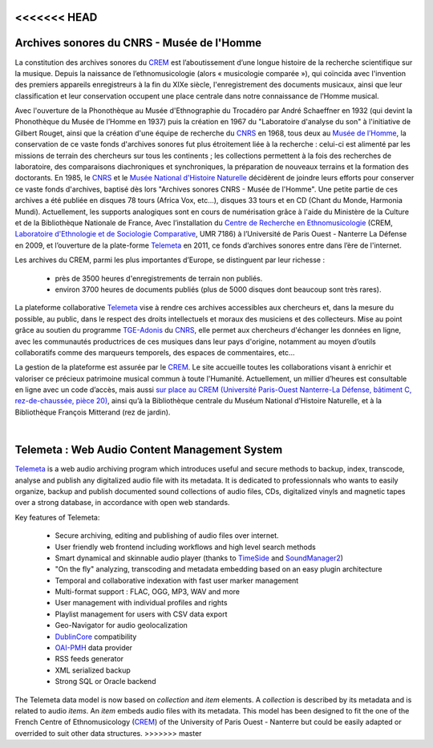 <<<<<<< HEAD
============================================
Archives sonores du CNRS - Musée de l'Homme 
============================================

La constitution des archives sonores du `CREM <http://www.crem-cnrs.fr>`_ est l’aboutissement d’une longue histoire de la recherche scientifique sur la musique. Depuis la naissance de l’ethnomusicologie (alors « musicologie comparée »), qui coïncida avec l'invention des premiers appareils enregistreurs à la fin du XIXe siècle, l'enregistrement des documents musicaux, ainsi que leur classification et leur conservation occupent une place centrale dans notre connaissance de l’Homme musical.

.. image:: home_img.jpg
    :align: left

Avec l'ouverture de la Phonothèque au Musée d'Ethnographie du Trocadéro par André Schaeffner en 1932 (qui devint la Phonothèque du Musée de l’Homme en 1937) puis la création en 1967 du "Laboratoire d'analyse du son" à l'initiative de Gilbert Rouget, ainsi que la création d'une équipe de recherche du `CNRS <http://www.cnrs.fr/>`_ en 1968, tous deux au `Musée de l’Homme <http://www.museedelhomme.fr/>`_, la conservation de ce vaste fonds d'archives sonores fut plus étroitement liée à la recherche : celui-ci est alimenté par les missions de terrain des chercheurs sur tous les continents ; les collections permettent à la fois des recherches de laboratoire, des comparaisons diachroniques et synchroniques, la préparation de nouveaux terrains et la formation des doctorants. En 1985, le `CNRS <http://www.cnrs.fr/>`_ et le `Musée National d'Histoire Naturelle <http://www.mnhn.fr/>`_ décidèrent de joindre leurs efforts pour conserver ce vaste fonds d'archives, baptisé dès lors "Archives sonores CNRS - Musée de l'Homme". Une petite partie de ces archives a été publiée en disques 78 tours (Africa Vox, etc…), disques 33 tours  et en CD (Chant du Monde, Harmonia Mundi). Actuellement, les supports analogiques sont en cours de numérisation grâce à l'aide du Ministère de la Culture et de la Bibliothèque Nationale de France, Avec l’installation du `Centre de Recherche en Ethnomusicologie <http://www.crem-cnrs.fr>`_ (CREM, `Laboratoire d'Ethnologie et de Sociologie Comparative <http://www.u-paris10.fr/LESC/0/fiche___laboratoire/&RH=rec_lab>`_, UMR 7186) à l’Université de Paris Ouest - Nanterre La Défense en 2009, et l’ouverture de la plate-forme `Telemeta <http://telemeta.org>`_ en 2011, ce fonds d’archives sonores entre dans l’ère de l'internet.

Les archives du CREM, parmi les plus importantes d’Europe, se distinguent par leur richesse :

 * près de 3500 heures d'enregistrements de terrain non publiés.
 * environ 3700 heures de documents publiés (plus de 5000 disques dont beaucoup sont très rares).

La plateforme collaborative `Telemeta <http://telemeta.org>`_ vise à rendre ces archives accessibles aux chercheurs et, dans la mesure du possible, au public, dans le respect des droits intellectuels et moraux des musiciens et des collecteurs. Mise au point grâce au soutien du programme `TGE-Adonis <http://www.tge-adonis.fr/>`_ du `CNRS <http://www.cnrs.fr/>`_, elle permet aux chercheurs d'échanger les données en ligne, avec les communautés productrices de ces musiques dans leur pays d'origine, notamment au moyen d’outils collaboratifs comme des marqueurs temporels, des espaces de commentaires, etc... 

La gestion de la plateforme est assurée par le `CREM <http://www.crem-cnrs.fr>`_. Le site accueille toutes les collaborations visant à enrichir et valoriser ce précieux patrimoine musical commun à toute l'Humanité. Actuellement, un millier d’heures est consultable en ligne avec un code d’accès, mais aussi `sur place au CREM (Université Paris-Ouest Nanterre-La Défense, bâtiment C, rez-de-chaussée, pièce 20) <http://goo.gl/maps/ZgHg>`_, ainsi qu’à la Bibliothèque centrale du Muséum National d’Histoire Naturelle, et à la Bibliothèque François Mitterand (rez de jardin).

|
=======
===================================================
Telemeta : Web Audio Content Management System
===================================================

`Telemeta <http://telemeta.org>`_ is a web audio archiving program which introduces useful and secure methods to backup, index, transcode, analyse and publish any digitalized audio file with its metadata. It is dedicated to professionnals who wants to easily organize, backup and publish documented sound collections of audio files, CDs, digitalized vinyls and magnetic tapes over a strong database, in accordance with open web standards.

Key features of Telemeta:
    
 * Secure archiving, editing and publishing of audio files over internet.
 * User friendly web frontend including workflows and high level search methods
 * Smart dynamical and skinnable audio player (thanks to `TimeSide <http://code.google.com/p/timeside/>`_ and `SoundManager2 <http://www.schillmania.com/projects/soundmanager2/>`_)
 * "On the fly" analyzing, transcoding and metadata embedding based on an easy plugin architecture
 * Temporal and collaborative indexation with fast user marker management
 * Multi-format support : FLAC, OGG, MP3, WAV and more
 * User management with individual profiles and rights
 * Playlist management for users with CSV data export
 * Geo-Navigator for audio geolocalization
 * `DublinCore <http://dublincore.org/>`_ compatibility
 * `OAI-PMH <http://www.openarchives.org/pmh/>`_ data provider
 * RSS feeds generator
 * XML serialized backup
 * Strong SQL or Oracle backend

The Telemeta data model is now based on *collection* and *item* elements. A *collection* is described by its metadata and is related to audio *items*. An *item* embeds audio files with its metadata. This model has been designed to fit the one of the French Centre of Ethnomusicology (`CREM <http://www.crem-cnrs.fr>`_) of the University of Paris Ouest - Nanterre but could be easily adapted or overrided to suit other data structures.
>>>>>>> master
